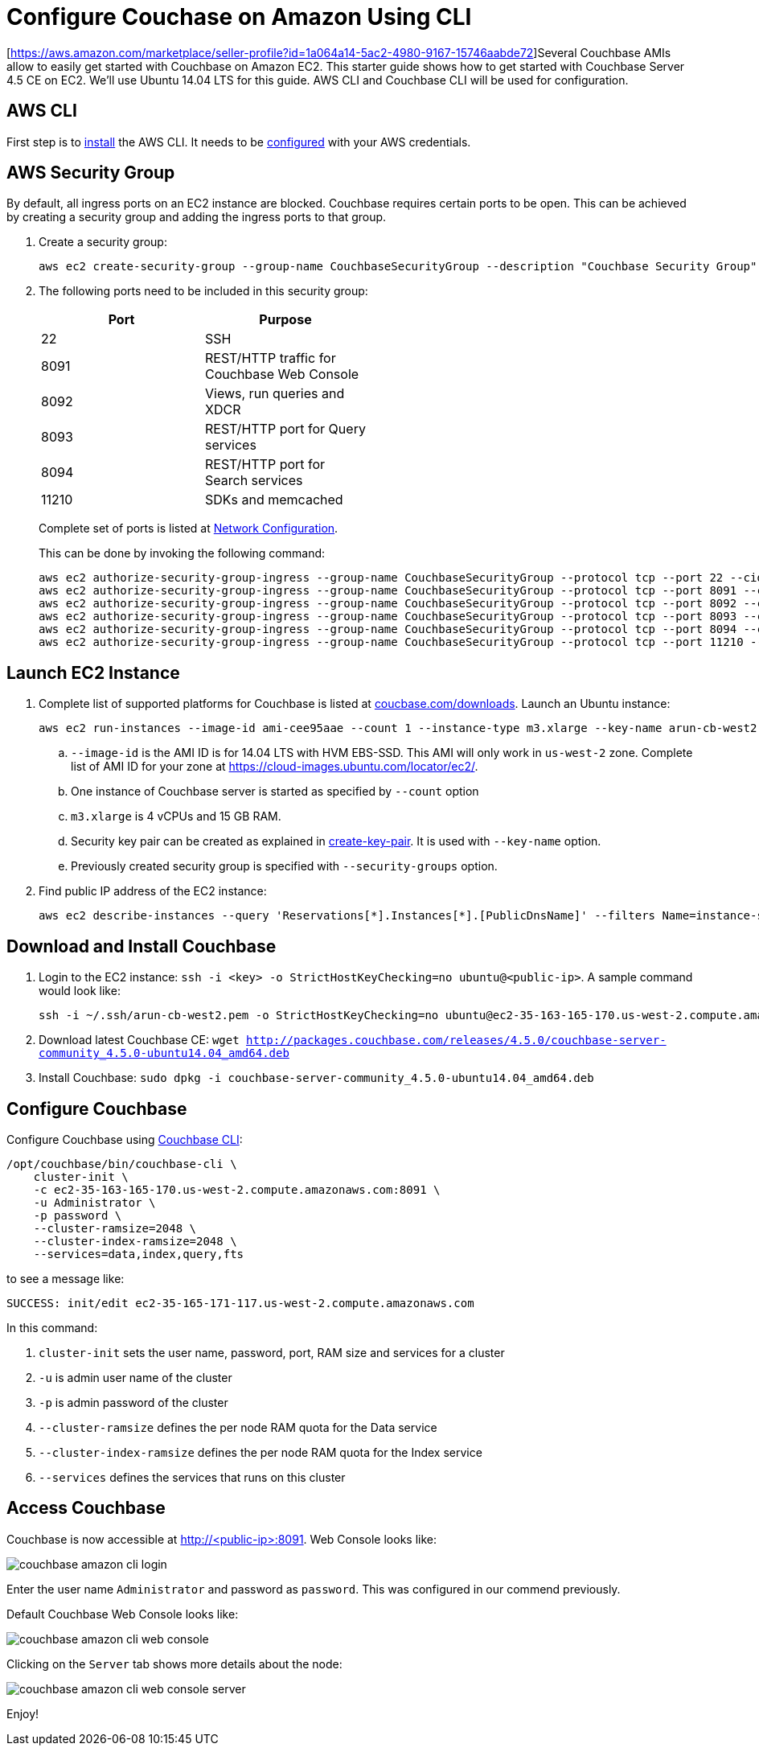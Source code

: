 = Configure Couchase on Amazon Using CLI

[https://aws.amazon.com/marketplace/seller-profile?id=1a064a14-5ac2-4980-9167-15746aabde72]Several Couchbase AMIs allow to easily get started with Couchbase on Amazon EC2. This starter guide shows how to get started with Couchbase Server 4.5 CE on EC2. We'll use Ubuntu 14.04 LTS for this guide. AWS CLI and Couchbase CLI will be used for configuration.

== AWS CLI

First step is to http://docs.aws.amazon.com/cli/latest/userguide/installing.html[install] the AWS CLI. It needs to be http://docs.aws.amazon.com/cli/latest/userguide/cli-chap-getting-started.html[configured] with your AWS credentials.

== AWS Security Group

By default, all ingress ports on an EC2 instance are blocked. Couchbase requires certain ports to be open. This can be achieved by creating a security group and adding the ingress ports to that group. 

. Create a security group:
+
```
aws ec2 create-security-group --group-name CouchbaseSecurityGroup --description "Couchbase Security Group"
```
+
. The following ports need to be included in this security group:
+
[options="header", width="50%"]
|====
| Port | Purpose
| 22 | SSH
| 8091 | REST/HTTP traffic for Couchbase Web Console
| 8092 | Views, run queries and XDCR
| 8093 | REST/HTTP port for Query services
| 8094 | REST/HTTP port for Search services
| 11210 | SDKs and memcached
|====
+
Complete set of ports is listed at https://developer.couchbase.com/documentation/server/current/install/install-ports.html[Network Configuration].
+
This can be done by invoking the following command:
+
```
aws ec2 authorize-security-group-ingress --group-name CouchbaseSecurityGroup --protocol tcp --port 22 --cidr 0.0.0.0/0
aws ec2 authorize-security-group-ingress --group-name CouchbaseSecurityGroup --protocol tcp --port 8091 --cidr 0.0.0.0/0
aws ec2 authorize-security-group-ingress --group-name CouchbaseSecurityGroup --protocol tcp --port 8092 --cidr 0.0.0.0/0
aws ec2 authorize-security-group-ingress --group-name CouchbaseSecurityGroup --protocol tcp --port 8093 --cidr 0.0.0.0/0
aws ec2 authorize-security-group-ingress --group-name CouchbaseSecurityGroup --protocol tcp --port 8094 --cidr 0.0.0.0/0
aws ec2 authorize-security-group-ingress --group-name CouchbaseSecurityGroup --protocol tcp --port 11210 --cidr 0.0.0.0/0
```

== Launch EC2 Instance

. Complete list of supported platforms for Couchbase is listed at http://coucbase.com/downloads[coucbase.com/downloads]. Launch an Ubuntu instance:
+
```
aws ec2 run-instances --image-id ami-cee95aae --count 1 --instance-type m3.xlarge --key-name arun-cb-west2 --security-groups "CouchbaseSecurityGroup"
```
+
.. `--image-id` is the AMI ID is for 14.04 LTS with HVM EBS-SSD. This AMI will only work in `us-west-2` zone. Complete list of AMI ID for your zone at https://cloud-images.ubuntu.com/locator/ec2/.
.. One instance of Couchbase server is started as specified by `--count` option
.. `m3.xlarge` is 4 vCPUs and 15 GB RAM.
.. Security key pair can be created as explained in http://docs.aws.amazon.com/cli/latest/reference/ec2/create-key-pair.html[create-key-pair]. It is used with `--key-name` option.
.. Previously created security group is specified with `--security-groups` option.
+
. Find public IP address of the EC2 instance:
+
```
aws ec2 describe-instances --query 'Reservations[*].Instances[*].[PublicDnsName]' --filters Name=instance-state-name,Values=running --output text
```

== Download and Install Couchbase

. Login to the EC2 instance: `ssh -i <key> -o StrictHostKeyChecking=no ubuntu@<public-ip>`. A sample command would look like:
+
```
ssh -i ~/.ssh/arun-cb-west2.pem -o StrictHostKeyChecking=no ubuntu@ec2-35-163-165-170.us-west-2.compute.amazonaws.com
```
+
. Download latest Couchbase CE: `wget http://packages.couchbase.com/releases/4.5.0/couchbase-server-community_4.5.0-ubuntu14.04_amd64.deb`
. Install Couchbase: `sudo dpkg -i couchbase-server-community_4.5.0-ubuntu14.04_amd64.deb`

== Configure Couchbase

Configure Couchbase using https://developer.couchbase.com/documentation/server/current/cli/cbcli-intro.html[Couchbase CLI]:

```
/opt/couchbase/bin/couchbase-cli \
    cluster-init \
    -c ec2-35-163-165-170.us-west-2.compute.amazonaws.com:8091 \
    -u Administrator \
    -p password \
    --cluster-ramsize=2048 \
    --cluster-index-ramsize=2048 \
    --services=data,index,query,fts
```

to see a message like:

```
SUCCESS: init/edit ec2-35-165-171-117.us-west-2.compute.amazonaws.com
```

In this command:

. `cluster-init` sets the user name, password, port, RAM size and services for a cluster
. `-u` is admin user name of the cluster
. `-p` is admin password of the cluster
. `--cluster-ramsize` defines the per node RAM quota for the Data service
. `--cluster-index-ramsize` defines the per node RAM quota for the Index service
. `--services` defines the services that runs on this cluster

== Access Couchbase

Couchbase is now accessible at http://<public-ip>:8091. Web Console looks like:

image::images/couchbase-amazon-cli-login.png[]

Enter the user name `Administrator` and password as `password`. This was configured in our commend previously.

Default Couchbase Web Console looks like:

image::images/couchbase-amazon-cli-web-console.png[]

Clicking on the `Server` tab shows more details about the node:

image::images/couchbase-amazon-cli-web-console-server.png[]

Enjoy!

